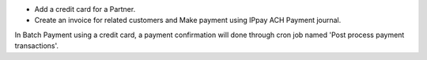 * Add a credit card for a Partner.
* Create an invoice for related customers and Make payment using IPpay ACH Payment journal.

In Batch Payment using a credit card, a payment confirmation will done through cron job named 'Post process payment transactions'. 
